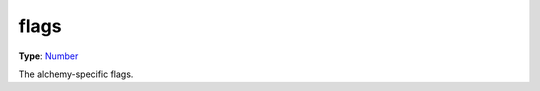 
flags
========================================================

**Type**: `Number`_

The alchemy-specific flags.


.. _`Number`: ../../lua/number.html
